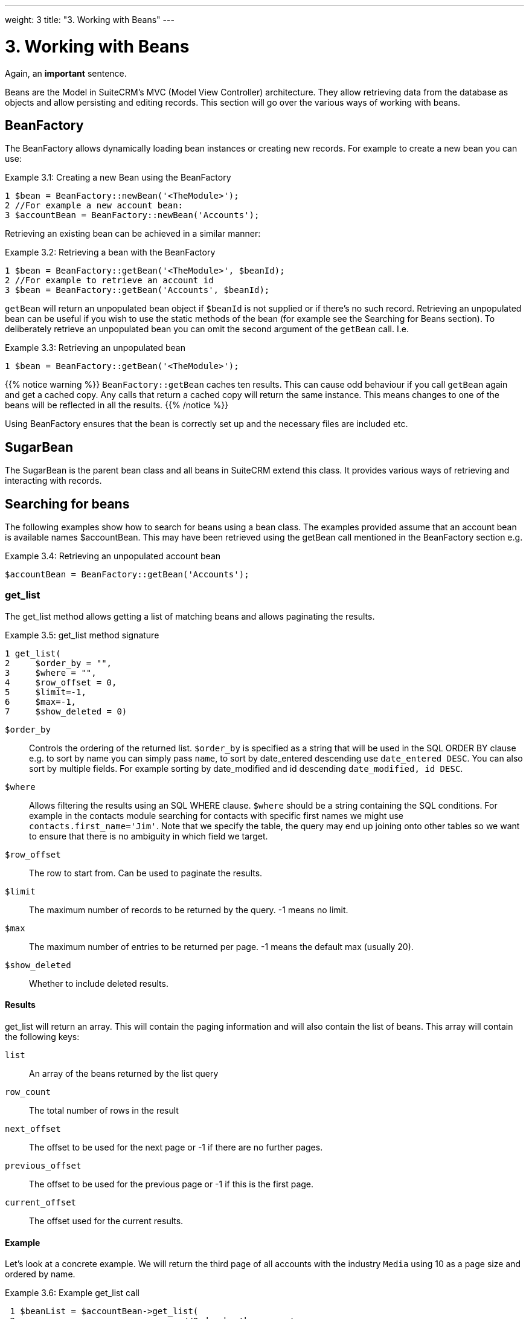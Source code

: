 
---
weight: 3
title: "3. Working with Beans"
---

= 3. Working with Beans

Again, an **important** sentence.

Beans are the Model in SuiteCRM’s MVC (Model View Controller)
architecture. They allow retrieving data from the database as objects
and allow persisting and editing records. This section will go over the
various ways of working with beans.

== BeanFactory

The BeanFactory allows dynamically loading bean instances or creating
new records. For example to create a new bean you can use:

.Example 3.1: Creating a new Bean using the BeanFactory
[source,php]
1 $bean = BeanFactory::newBean('<TheModule>');
2 //For example a new account bean:
3 $accountBean = BeanFactory::newBean('Accounts');



Retrieving an existing bean can be achieved in a similar manner:

.Example 3.2: Retrieving a bean with the BeanFactory
[source,php]
1 $bean = BeanFactory::getBean('<TheModule>', $beanId);
2 //For example to retrieve an account id
3 $bean = BeanFactory::getBean('Accounts', $beanId);



`getBean` will return an unpopulated bean object if `$beanId` is not
supplied or if there’s no such record. Retrieving an unpopulated bean
can be useful if you wish to use the static methods of the bean (for
example see the Searching for Beans section). To deliberately retrieve
an unpopulated bean you can omit the second argument of the `getBean`
call. I.e.

.Example 3.3: Retrieving an unpopulated bean
[source,php]
1 $bean = BeanFactory::getBean('<TheModule>');



{{% notice warning %}}
`BeanFactory::getBean` caches ten results. This can cause odd behaviour
if you call `getBean` again and get a cached copy. Any calls that return
a cached copy will return the same instance. This means changes to one
of the beans will be reflected in all the results.
{{% /notice %}}



Using BeanFactory ensures that the bean is correctly set up and the
necessary files are included etc.

== SugarBean

The SugarBean is the parent bean class and all beans in SuiteCRM extend
this class. It provides various ways of retrieving and interacting with
records.

== Searching for beans

The following examples show how to search for beans using a bean class.
The examples provided assume that an account bean is available names
$accountBean. This may have been retrieved using the getBean call
mentioned in the BeanFactory section e.g.

.Example 3.4: Retrieving an unpopulated account bean
[source,php]
$accountBean = BeanFactory::getBean('Accounts');

=== get_list

The get_list method allows getting a list of matching beans and allows
paginating the results.

.Example 3.5: get_list method signature
[source,php]
1 get_list(
2     $order_by = "",
3     $where = "",
4     $row_offset = 0,
5     $limit=-1,
6     $max=-1,
7     $show_deleted = 0)



`$order_by`::
  Controls the ordering of the returned list. `$order_by` is specified
  as a string that will be used in the SQL ORDER BY clause e.g. to sort
  by name you can simply pass `name`, to sort by date_entered descending
  use `date_entered DESC`. You can also sort by multiple fields. For
  example sorting by date_modified and id descending
  `date_modified, id DESC`.
`$where`::
  Allows filtering the results using an SQL WHERE clause. `$where`
  should be a string containing the SQL conditions. For example in the
  contacts module searching for contacts with specific first names we
  might use `contacts.first_name='Jim'`. Note that we specify the table,
  the query may end up joining onto other tables so we want to ensure
  that there is no ambiguity in which field we target.
`$row_offset`::
  The row to start from. Can be used to paginate the results.
`$limit`::
  The maximum number of records to be returned by the query. -1 means no
  limit.
`$max`::
  The maximum number of entries to be returned per page. -1 means the
  default max (usually 20).
`$show_deleted`::
  Whether to include deleted results.

==== Results
get_list will return an array. This will contain the paging information
and will also contain the list of beans. This array will contain the
following keys:

`list`::
  An array of the beans returned by the list query
`row_count`::
  The total number of rows in the result
`next_offset`::
  The offset to be used for the next page or -1 if there are no further
  pages.
`previous_offset`::
  The offset to be used for the previous page or -1 if this is the first
  page.
`current_offset`::
  The offset used for the current results.

==== Example
Let’s look at a concrete example. We will return the third page of all
accounts with the industry `Media` using 10 as a page size and ordered
by name.

.Example 3.6: Example get_list call
[source,php]
 1 $beanList = $accountBean->get_list(
 2                                 //Order by the accounts name
 3                                 'name',
 4                                 //Only accounts with industry 'Media'
 5                                 "accounts.industry = 'Media'",
 6                                 //Start with the 30th record (third page)
 7                                 30,
 8                                 //No limit - will default to max page size
 9                                 -1,
10                                 //10 items per page
11                                 10);



This will return:

.Example 3.7: Example get_list results
[source,php]
 1 Array
 2 (
 3     //Snipped for brevity - the list of Account SugarBeans
 4     [list] => Array()
 5     //The total number of results
 6     [row_count] => 36
 7     //This is the last page so the next offset is -1
 8     [next_offset] => -1
 9     //Previous page offset
10     [previous_offset] => 20
11     //The offset used for these results
12     [current_offset] => 30
13 )



=== get_full_list

`get_list` is useful when you need paginated results. However if you are
just interested in getting a list of all matching beans you can use
`get_full_list`. The `get_full_list` method signature looks like this:

.Example 3.8: get_full_list method signature
[source,php]
1 get_full_list(
2             $order_by = "",
3             $where = "",
4             $check_dates=false,
5             $show_deleted = 0

These arguments are identical to their usage in `get_list` the only
difference is the `$check_dates` argument. This is used to indicate
whether the date fields should be converted to their display values
(i.e. converted to the users date format).

==== Results
The get_full_list call simply returns an array of the matching beans

==== Example
Let’s rework our `get_list` example to get the full list of matching
accounts:

.Example 3.9: Example get_full_list call
[source,php]
1 $beanList = $accountBean->get_full_list(
2                                 //Order by the accounts name
3                                 'name',
4                                 //Only accounts with industry 'Media'
5                                 "accounts.industry = 'Media'"
6                                 );



=== retrieve_by_string_fields

Sometimes you only want to retrieve one row but may not have the id of
the record. `retrieve_by_string_fields` allows retrieving a single
record based on matching string fields.

.Example 3.10: retrieve_by_string_fields method signature
[source,php]
1 retrieve_by_string_fields(
2                           $fields_array,
3                           $encode=true,
4                           $deleted=true)



`$fields_array`::
  An array of field names to the desired value.
`$encode`::
  Whether or not the results should be HTML encoded.
`$deleted`::
  Whether or not to add the deleted filter.

{{% notice note %}}
Note here that,
confusingly, the deleted flag works differently to the other methods we
have looked at. It flags whether or not we should filter out deleted
results. So if true is passed then the deleted results will _not_ be
included.
{{% /notice %}}

==== Results
retrieve_by_string_fields returns a single bean as it’s result or null
if there was no matching bean.

==== Example
For example to retrieve the account with name `Tortoise Corp` and
account_type `Customer` we could use the following:

.Example 3.11: Example retrieve_by_string_fields call
[source,php]
1 $beanList = $accountBean->retrieve_by_string_fields(
2                                 array(
3                                   'name' => 'Tortoise Corp',
4                                   'account_type' => 'Customer'
5                                 )
6                               );



== Accessing fields

If you have used one of the above methods we now have a bean record.
This bean represents the record that we have retrieved. We can access
the fields of that record by simply accessing properties on the bean
just like any other PHP object. Similarly we can use property access to
set the values of beans. Some examples are as follows:

.Example 3.12: Accessing fields examples
[source,php]
 1 //Get the Name field on account bean
 2 $accountBean->name;
 3 
 4 //Get the Meeting start date
 5 $meetingBean->date_start;
 6 
 7 //Get a custom field on a case
 8 $caseBean->third_party_code_c;
 9 
10 //Set the name of a case
11 $caseBean->name = 'New Case name';
12 
13 //Set the billing address post code of an account
14 $accountBean->billing_address_postalcode = '12345';



When changes are made to a bean instance they are not immediately
persisted. We can save the changes to the database with a call to the
beans `save` method. Likewise a call to `save` on a brand new bean will
add that record to the database:

.Example 3.13: Persisting bean changes
[source,php]
 1 //Get the Name field on account bean
 2 $accountBean->name = 'New account name';
 3 //Set the billing address post code of an account
 4 $accountBean->billing_address_postalcode = '12345';
 5 //Save both changes.
 6 $accountBean->save();
 7 
 8 //Create a new case (see the BeanFactory section)
 9 $caseBean = BeanFactory::newBean('Cases');
10 //Give it a name and save
11 $caseBean->name = 'New Case name';
12 $caseBean->save();


{{% notice info %}}
Whether to
save or update a bean is decided by checking the `id` field of the bean.
If `id` is set then SuiteCRM will attempt to perform an update. If there
is no `id` then one will be generated and a new record will be inserted
into the database. If for some reason you have supplied an `id` but the
record is new (perhaps in a custom import script) then you can set
`new_with_id` to true on the bean to let SuiteCRM know that this record
is new.
{{% /notice %}}

== Related beans

We have seen how to save single records but, in a CRM system,
relationships between records are as important as the records
themselves. For example an account may have a list of cases associated
with it, a contact will have an account that it falls under etc. We can
get and set relationships between beans using several methods.

=== get_linked_beans

The `get_linked_beans` method allows retrieving a list of related beans
for a given record.

.Example 3.14: get_linked_beans method signature
[source,php]
1 get_linked_beans(
2                 $field_name,
3                 $bean_name,
4                 $sort_array = array(),
5                 $begin_index = 0,
6                 $end_index = -1,
7                 $deleted=0,
8                 $optional_where="");



`$field_name`::
  The link field name for this link. Note that this is not the same as
  the name of the relationship. If you are unsure of what this should be
  you can take a look into the cached vardefs of a module in
  `cache/modules/<TheModule>/<TheModule>Vardefs.php` for the link
  definition.
`$bean_name`::
  The name of the bean that we wish to retrieve.
`$sort_array`::
  This is a legacy parameter and is unused.
`$begin_index`::
  Skips the initial `$begin_index` results. Can be used to paginate.
`$end_index`::
  Return up to the `$end_index` result. Can be used to paginate.
`$deleted`::
  Controls whether deleted or non deleted records are shown. If true
  only deleted records will be returned. If false only non deleted
  records will be returned.
`$optional_where`::
  Allows filtering the results using an SQL WHERE clause. See the
  `get_list` method for more details.

==== Results
`get_linked_beans` returns an array of the linked beans.

.Example 3.15: Example get_linked_beans call
[source,php]
1 $accountBean->get_linked_beans(
2                 'contacts',
3                 'Contacts',
4                 array(),
5                 0,
6                 10,
7                 0,
8                 "contacts.primary_address_country = 'USA'");



=== Relationships

In addition to the `get_linked_beans` call you can also load and access
the relationships more directly.

==== Loading
Before accessing a relationship you must use the `load_relationship`
call to ensure it is available. This call takes the link name of the
relationship (not the name of the relationship). As mentioned previously
you can find the name of the link in
`cache/modules/<TheModule>/<TheModule>Vardefs.php` if you’re not sure.

.Example 3.16: Loading a relationship
[source,php]
1 //Load the relationship
2 $accountBean->load_relationship('contacts');
3 //Can now call methods on the relationship object:
4 $contactIds = $accountBean->contacts->get();




==== Methods

`get` ::
Returns the ids of the related records in this relationship e.g for the
account - contacts relationship in the example above it will return the
list of ids for contacts associated with the account.

`getBeans` ::
Similar to `get` but returns an array of beans instead of just ids.

{{% notice warning %}}
`getBeans` will
load the full bean for each related record. This may cause poor
performance for relationships with a large number of beans.
{{% /notice %}}

`add` ::
Allows relating records to the current bean. `add` takes a single id or
bean or an array of ids or beans. If the bean is available this should
be used since it prevents reloading the bean. For example to add a
contact to the relationship in our example we can do the following:

.Example 3.18: Adding a new contact to a relationship
[source,php]
 1 //Load the relationship
 2 $accountBean->load_relationship('contacts');
 3 
 4 //Create a new demo contact
 5 $contactBean = BeanFactory::newBean();
 6 $contactBean->first_name = 'Jim';
 7 $contactBean->last_name = 'Mackin';
 8 $contactBean->save();
 9 
10 //Link the bean to $accountBean
11 $accountBean->contacts->add($contactBean);




`delete` ::
`delete` allows unrelating beans. Counter-intuitively it accepts the ids
of both the bean and the related bean. For the related bean you should
pass the bean if it is available e.g when unrelating an account and
contact:

.Example 3.19: Removing a new contact from a relationship
[source,php]
1 //Load the relationship
2 $accountBean->load_relationship('contacts');
3 
4 //Unlink the contact from the account - assumes $contactBean is a Contact SugarB\
5 ean
6 $accountBean->contacts->delete($accountBean->id, $contactBean);


{{% notice warning %}}
Be careful with the
delete method. Omitting the second argument will cause all relationships
for this link to be removed. link:../3.-working-with-beans[↩]
{{% /notice %}}
